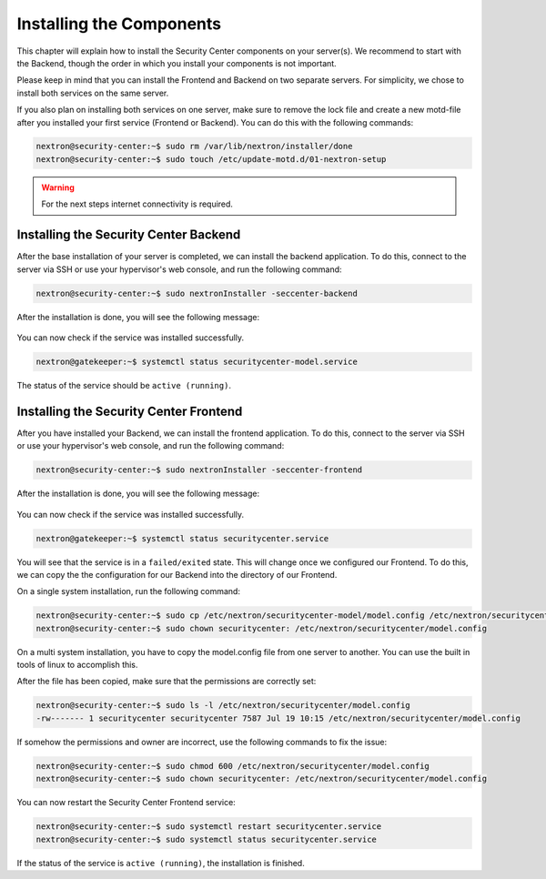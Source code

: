 .. index:: Components

Installing the Components
=========================

This chapter will explain how to install the Security Center components
on your server(s). We recommend to start with the Backend, though the
order in which you install your components is not important.

Please keep in mind that you can install the Frontend and Backend on
two separate servers. For simplicity, we chose to install both services
on the same server.

If you also plan on installing both services on one server, make sure to
remove the lock file and create a new motd-file after you installed your
first service (Frontend or Backend). You can do this with the following
commands:

.. code-block:: console

   nextron@security-center:~$ sudo rm /var/lib/nextron/installer/done
   nextron@security-center:~$ sudo touch /etc/update-motd.d/01-nextron-setup

.. warning:: 
   For the next steps internet connectivity is required.

Installing the Security Center Backend
--------------------------------------

After the base installation of your server is completed, we can install the
backend application. To do this, connect to the server via SSH or use your
hypervisor's web console, and run the following command:

.. code-block:: console

   nextron@security-center:~$ sudo nextronInstaller -seccenter-backend

.. figure:: ../images/setup_sc-backend.png
   :alt: Installing the Security Center Backend

After the installation is done, you will see the following message:

.. figure:: ../images/setup_sc-backend_done.png
   :alt: Finished the Installation of Security Center Backend

You can now check if the service was installed successfully. 

.. code-block:: console
   
   nextron@gatekeeper:~$ systemctl status securitycenter-model.service
   
The status of the service should be ``active (running)``.

Installing the Security Center Frontend
---------------------------------------

After you have installed your Backend, we can install the frontend application.
To do this, connect to the server via SSH or use your hypervisor's web console,
and run the following command:

.. code-block:: console

   nextron@security-center:~$ sudo nextronInstaller -seccenter-frontend

.. figure:: ../images/setup_sc-frontend.png
   :alt: Installing the Security Center Backend

After the installation is done, you will see the following message:

.. figure:: ../images/setup_sc-frontend_done.png
   :alt: Finished the Installation of Security Center Backend

You can now check if the service was installed successfully. 

.. code-block:: console
   
   nextron@gatekeeper:~$ systemctl status securitycenter.service

You will see that the service is in a ``failed/exited`` state. This will
change once we configured our Frontend. To do this, we can copy the the configuration
for our Backend into the directory of our Frontend.

On a single system installation, run the following command:

.. code-block:: console

   nextron@security-center:~$ sudo cp /etc/nextron/securitycenter-model/model.config /etc/nextron/securitycenter/model.config
   nextron@security-center:~$ sudo chown securitycenter: /etc/nextron/securitycenter/model.config

On a multi system installation, you have to copy the model.config file
from one server to another. You can use the built in tools of linux to
accomplish this.

After the file has been copied, make sure that the permissions are
correctly set:

.. code-block:: console

   nextron@security-center:~$ sudo ls -l /etc/nextron/securitycenter/model.config
   -rw------- 1 securitycenter securitycenter 7587 Jul 19 10:15 /etc/nextron/securitycenter/model.config

If somehow the permissions and owner are incorrect, use the following commands
to fix the issue:

.. code-block:: console

   nextron@security-center:~$ sudo chmod 600 /etc/nextron/securitycenter/model.config
   nextron@security-center:~$ sudo chown securitycenter: /etc/nextron/securitycenter/model.config

You can now restart the Security Center Frontend service:

.. code-block:: console

   nextron@security-center:~$ sudo systemctl restart securitycenter.service
   nextron@security-center:~$ sudo systemctl status securitycenter.service

If the status of the service is ``active (running)``, the installation is finished.